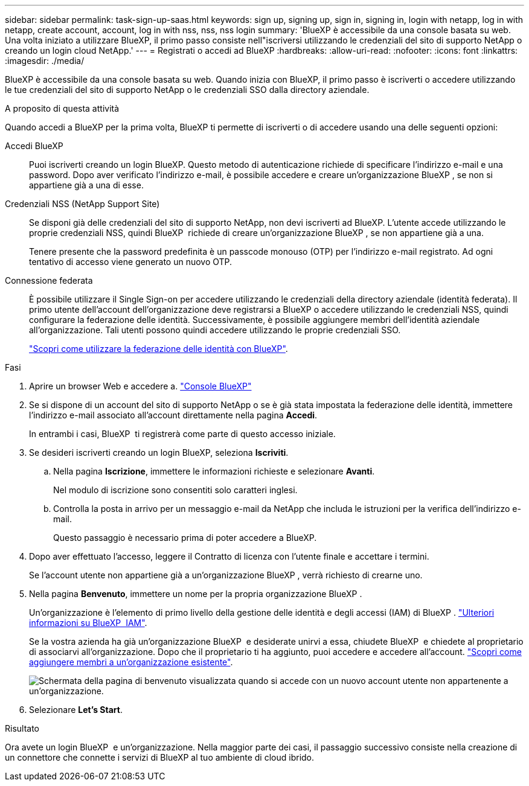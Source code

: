 ---
sidebar: sidebar 
permalink: task-sign-up-saas.html 
keywords: sign up, signing up, sign in, signing in, login with netapp, log in with netapp, create account, account, log in with nss, nss, nss login 
summary: 'BlueXP è accessibile da una console basata su web. Una volta iniziato a utilizzare BlueXP, il primo passo consiste nell"iscriversi utilizzando le credenziali del sito di supporto NetApp o creando un login cloud NetApp.' 
---
= Registrati o accedi ad BlueXP
:hardbreaks:
:allow-uri-read: 
:nofooter: 
:icons: font
:linkattrs: 
:imagesdir: ./media/


[role="lead"]
BlueXP è accessibile da una console basata su web. Quando inizia con BlueXP, il primo passo è iscriverti o accedere utilizzando le tue credenziali del sito di supporto NetApp o le credenziali SSO dalla directory aziendale.

.A proposito di questa attività
Quando accedi a BlueXP per la prima volta, BlueXP ti permette di iscriverti o di accedere usando una delle seguenti opzioni:

Accedi BlueXP:: Puoi iscriverti creando un login BlueXP. Questo metodo di autenticazione richiede di specificare l'indirizzo e-mail e una password. Dopo aver verificato l'indirizzo e-mail, è possibile accedere e creare un'organizzazione BlueXP , se non si appartiene già a una di esse.
Credenziali NSS (NetApp Support Site):: Se disponi già delle credenziali del sito di supporto NetApp, non devi iscriverti ad BlueXP. L'utente accede utilizzando le proprie credenziali NSS, quindi BlueXP  richiede di creare un'organizzazione BlueXP , se non appartiene già a una.
+
--
Tenere presente che la password predefinita è un passcode monouso (OTP) per l'indirizzo e-mail registrato. Ad ogni tentativo di accesso viene generato un nuovo OTP.

--
Connessione federata:: È possibile utilizzare il Single Sign-on per accedere utilizzando le credenziali della directory aziendale (identità federata). Il primo utente dell'account dell'organizzazione deve registrarsi a BlueXP o accedere utilizzando le credenziali NSS, quindi configurare la federazione delle identità. Successivamente, è possibile aggiungere membri dell'identità aziendale all'organizzazione. Tali utenti possono quindi accedere utilizzando le proprie credenziali SSO.
+
--
link:concept-federation.html["Scopri come utilizzare la federazione delle identità con BlueXP"].

--


.Fasi
. Aprire un browser Web e accedere a. https://console.bluexp.netapp.com["Console BlueXP"^]
. Se si dispone di un account del sito di supporto NetApp o se è già stata impostata la federazione delle identità, immettere l'indirizzo e-mail associato all'account direttamente nella pagina *Accedi*.
+
In entrambi i casi, BlueXP  ti registrerà come parte di questo accesso iniziale.

. Se desideri iscriverti creando un login BlueXP, seleziona *Iscriviti*.
+
.. Nella pagina *Iscrizione*, immettere le informazioni richieste e selezionare *Avanti*.
+
Nel modulo di iscrizione sono consentiti solo caratteri inglesi.

.. Controlla la posta in arrivo per un messaggio e-mail da NetApp che includa le istruzioni per la verifica dell'indirizzo e-mail.
+
Questo passaggio è necessario prima di poter accedere a BlueXP.



. Dopo aver effettuato l'accesso, leggere il Contratto di licenza con l'utente finale e accettare i termini.
+
Se l'account utente non appartiene già a un'organizzazione BlueXP , verrà richiesto di crearne uno.

. Nella pagina *Benvenuto*, immettere un nome per la propria organizzazione BlueXP .
+
Un'organizzazione è l'elemento di primo livello della gestione delle identità e degli accessi (IAM) di BlueXP . link:concept-identity-and-access-management.html["Ulteriori informazioni su BlueXP  IAM"].

+
Se la vostra azienda ha già un'organizzazione BlueXP  e desiderate unirvi a essa, chiudete BlueXP  e chiedete al proprietario di associarvi all'organizzazione. Dopo che il proprietario ti ha aggiunto, puoi accedere e accedere all'account. link:task-iam-manage-members-permissions#add-members["Scopri come aggiungere membri a un'organizzazione esistente"].

+
image:screenshot-create-organization.png["Schermata della pagina di benvenuto visualizzata quando si accede con un nuovo account utente non appartenente a un'organizzazione."]

. Selezionare *Let's Start*.


.Risultato
Ora avete un login BlueXP  e un'organizzazione. Nella maggior parte dei casi, il passaggio successivo consiste nella creazione di un connettore che connette i servizi di BlueXP al tuo ambiente di cloud ibrido.
